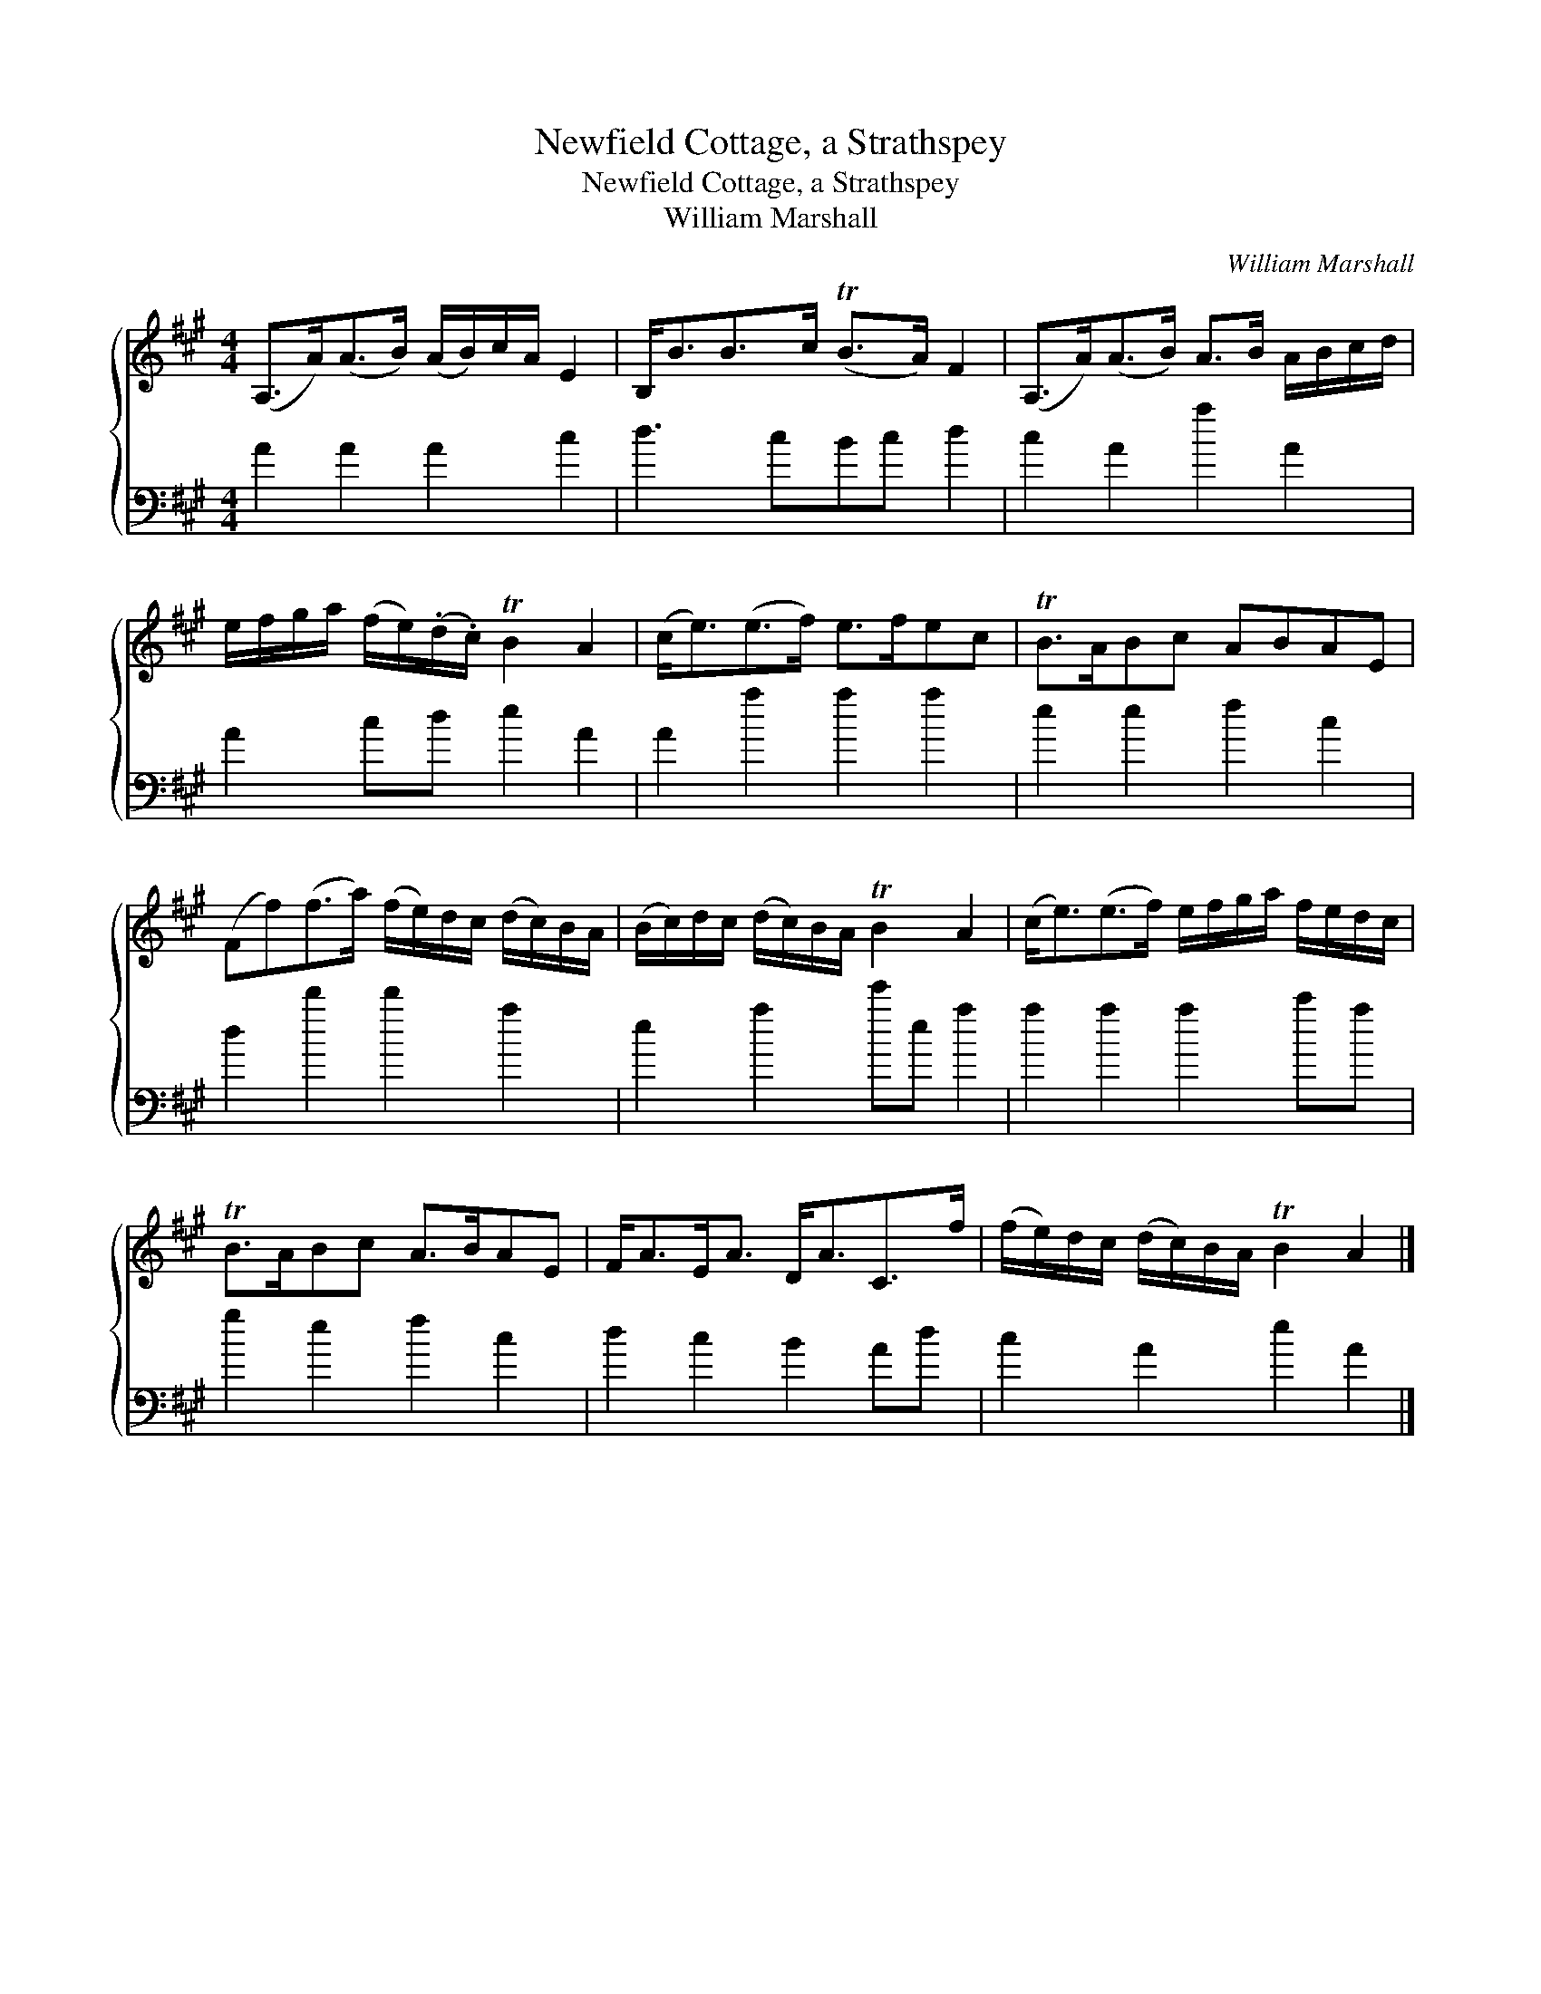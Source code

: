X:1
T:Newfield Cottage, a Strathspey
T:Newfield Cottage, a Strathspey
T:William Marshall
C:William Marshall
%%score { 1 2 }
L:1/8
M:4/4
K:A
V:1 treble 
V:2 bass 
V:1
 (A,>A)(A>B) (A/B/)c/A/ E2 | B,<BB>c (TB>A) F2 | (A,>A)(A>B) A>B A/B/c/d/ | %3
 e/f/g/a/ (f/e/)(.d/.c/) TB2 A2 | (c<e)(e>f) e>fec | TB>ABc ABAE | %6
 (Ff)(f>a) (f/e/)d/c/ (d/c/)B/A/ | (B/c/)d/c/ (d/c/)B/A/ TB2 A2 | (c<e)(e>f) e/f/g/a/ f/e/d/c/ | %9
 TB>ABc A>BAE | F<AE<A D<AC>f | (f/e/)d/c/ (d/c/)B/A/ TB2 A2 |] %12
V:2
 A2 A2 A2 c2 | d3 cBc d2 | c2 A2 a2 A2 | A2 cd e2 A2 | A2 a2 a2 a2 | e2 e2 f2 c2 | d2 d'2 d'2 a2 | %7
 e2 a2 e'e a2 | a2 a2 a2 c'a | g2 e2 f2 c2 | d2 c2 B2 Ad | c2 A2 e2 A2 |] %12

